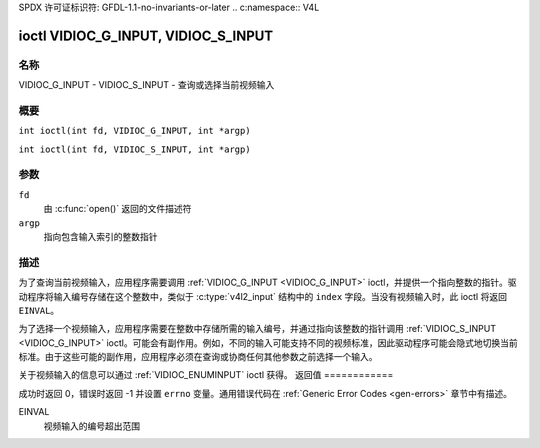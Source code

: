 SPDX 许可证标识符: GFDL-1.1-no-invariants-or-later
.. c:namespace:: V4L

.. _VIDIOC_G_INPUT:

************************************
ioctl VIDIOC_G_INPUT, VIDIOC_S_INPUT
************************************

名称
====

VIDIOC_G_INPUT - VIDIOC_S_INPUT - 查询或选择当前视频输入

概要
====

.. c:macro:: VIDIOC_G_INPUT

``int ioctl(int fd, VIDIOC_G_INPUT, int *argp)``

.. c:macro:: VIDIOC_S_INPUT

``int ioctl(int fd, VIDIOC_S_INPUT, int *argp)``

参数
=========

``fd``
    由 :c:func:`open()` 返回的文件描述符
``argp``
    指向包含输入索引的整数指针
描述
===========

为了查询当前视频输入，应用程序需要调用 :ref:`VIDIOC_G_INPUT <VIDIOC_G_INPUT>` ioctl，并提供一个指向整数的指针。驱动程序将输入编号存储在这个整数中，类似于 :c:type:`v4l2_input` 结构中的 ``index`` 字段。当没有视频输入时，此 ioctl 将返回 ``EINVAL``。

为了选择一个视频输入，应用程序需要在整数中存储所需的输入编号，并通过指向该整数的指针调用 :ref:`VIDIOC_S_INPUT <VIDIOC_G_INPUT>` ioctl。可能会有副作用。例如，不同的输入可能支持不同的视频标准，因此驱动程序可能会隐式地切换当前标准。由于这些可能的副作用，应用程序必须在查询或协商任何其他参数之前选择一个输入。

关于视频输入的信息可以通过 :ref:`VIDIOC_ENUMINPUT` ioctl 获得。
返回值
============

成功时返回 0，错误时返回 -1 并设置 ``errno`` 变量。通用错误代码在 :ref:`Generic Error Codes <gen-errors>` 章节中有描述。

EINVAL
    视频输入的编号超出范围
